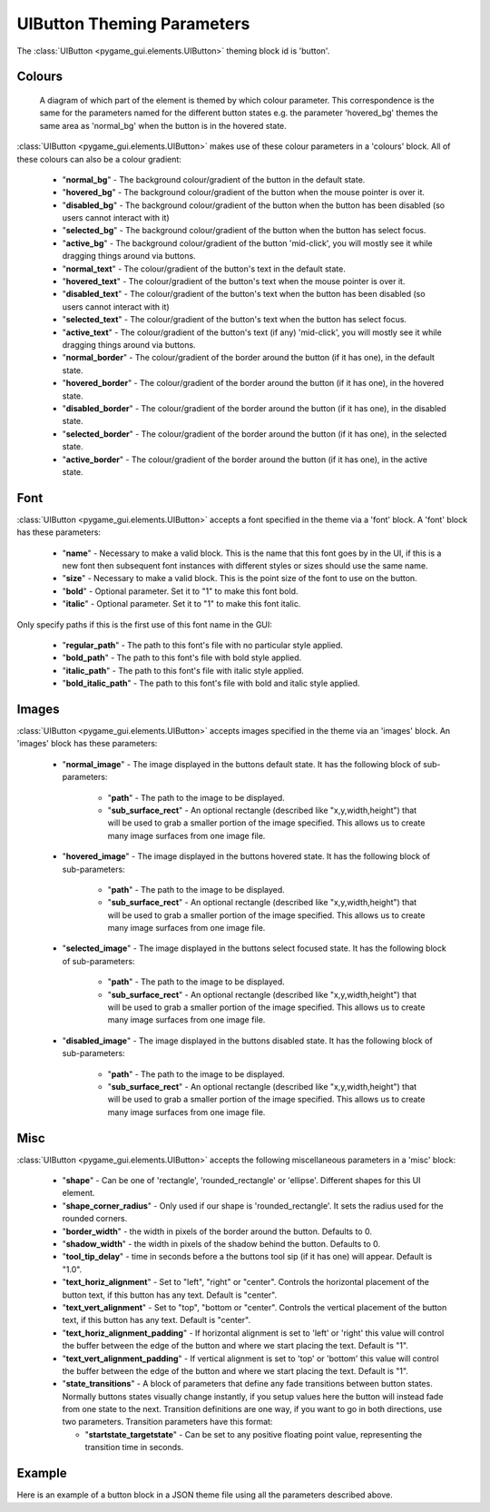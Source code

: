.. _theme-button:

UIButton Theming Parameters
===========================

.. raw:: html

    <video width="140" height="60" nocontrols playsinline autoplay muted loop>
        <source src="../_static/button.mp4" type="video/mp4">
        Your browser does not support the video tag.
    </video>

The :class:`UIButton <pygame_gui.elements.UIButton>` theming block id is 'button'.

Colours
-------

.. figure:: ../_static/button_colour_parameters.png

   A diagram of which part of the element is themed by which colour parameter. This correspondence is the same for the
   parameters named for the different button states e.g. the parameter 'hovered_bg' themes the same area as 'normal_bg'
   when the button is in the hovered state.

:class:`UIButton <pygame_gui.elements.UIButton>` makes use of these colour parameters in a 'colours' block. All of
these colours can also be a colour gradient:

 - "**normal_bg**" - The background colour/gradient of the button in the default state.
 - "**hovered_bg**" - The background colour/gradient of the button when the mouse pointer is over it.
 - "**disabled_bg**" - The background colour/gradient of the button when the button has been disabled (so users cannot interact with it)
 - "**selected_bg**" - The background colour/gradient of the button when the button has select focus.
 - "**active_bg**" - The background colour/gradient of the button 'mid-click', you will mostly see it while dragging things around via buttons.
 - "**normal_text**" - The colour/gradient of the button's text in the default state.
 - "**hovered_text**" - The colour/gradient of the button's text when the mouse pointer is over it.
 - "**disabled_text**" - The colour/gradient of the button's text when the button has been disabled (so users cannot interact with it)
 - "**selected_text**" - The colour/gradient of the button's text when the button has select focus.
 - "**active_text**" - The colour/gradient of the button's text (if any) 'mid-click', you will mostly see it while dragging things around via buttons.
 - "**normal_border**" - The colour/gradient of the border around the button (if it has one), in the default state.
 - "**hovered_border**" - The colour/gradient of the border around the button (if it has one), in the hovered state.
 - "**disabled_border**" - The colour/gradient of the border around the button (if it has one), in the disabled state.
 - "**selected_border**" - The colour/gradient of the border around the button (if it has one), in the selected state.
 - "**active_border**" - The colour/gradient of the border around the button (if it has one), in the active state.

Font
-----

:class:`UIButton <pygame_gui.elements.UIButton>` accepts a font specified in the theme via a 'font' block. A 'font'
block has these parameters:

 - "**name**" - Necessary to make a valid block. This is the name that this font goes by in the UI, if this is a new font then subsequent font instances with different styles or sizes should use the same name.
 - "**size**" - Necessary to make a valid block. This is the point size of the font to use on the button.
 - "**bold**" - Optional parameter. Set it to "1" to make this font bold.
 - "**italic**" - Optional parameter. Set it to "1" to make this font italic.

Only specify paths if this is the first use of this font name in the GUI:

 - "**regular_path**" - The path to this font's file with no particular style applied.
 - "**bold_path**" - The path to this font's file with bold style applied.
 - "**italic_path**" - The path to this font's file with italic style applied.
 - "**bold_italic_path**" - The path to this font's file with bold and italic style applied.

Images
-------

:class:`UIButton <pygame_gui.elements.UIButton>` accepts images specified in the theme via an 'images' block. An
'images' block has these parameters:

 - "**normal_image**" - The image displayed in the buttons default state. It has the following block of sub-parameters:

    - "**path**" - The path to the image to be displayed.
    - "**sub_surface_rect**" - An optional rectangle (described like "x,y,width,height") that will be used to grab a smaller portion of the image specified. This allows us to create many image surfaces from one image file.

 - "**hovered_image**" - The image displayed in the buttons hovered state. It has the following block of sub-parameters:

    - "**path**" - The path to the image to be displayed.
    - "**sub_surface_rect**" - An optional rectangle (described like "x,y,width,height") that will be used to grab a smaller portion of the image specified. This allows us to create many image surfaces from one image file.

 - "**selected_image**" - The image displayed in the buttons select focused state. It has the following block of sub-parameters:

    - "**path**" - The path to the image to be displayed.
    - "**sub_surface_rect**" - An optional rectangle (described like "x,y,width,height") that will be used to grab a smaller portion of the image specified. This allows us to create many image surfaces from one image file.

 - "**disabled_image**" - The image displayed in the buttons disabled state. It has the following block of sub-parameters:

    - "**path**" - The path to the image to be displayed.
    - "**sub_surface_rect**" - An optional rectangle (described like "x,y,width,height") that will be used to grab a smaller portion of the image specified. This allows us to create many image surfaces from one image file.


Misc
----

:class:`UIButton <pygame_gui.elements.UIButton>` accepts the following miscellaneous parameters in a 'misc' block:

 - "**shape**" - Can be one of 'rectangle', 'rounded_rectangle' or 'ellipse'. Different shapes for this UI element.
 - "**shape_corner_radius**" - Only used if our shape is 'rounded_rectangle'. It sets the radius used for the rounded corners.
 - "**border_width**" - the width in pixels of the border around the button. Defaults to 0.
 - "**shadow_width**" - the width in pixels of the shadow behind the button. Defaults to 0.
 - "**tool_tip_delay**" - time in seconds before a the buttons tool sip (if it has one) will appear. Default is "1.0".
 - "**text_horiz_alignment**" - Set to "left", "right" or "center". Controls the horizontal placement of the button text, if this button has any text. Default is "center".
 - "**text_vert_alignment**" - Set to "top", "bottom or "center". Controls the vertical placement of the button text, if this button has any text. Default is "center".
 - "**text_horiz_alignment_padding**" - If horizontal alignment is set to 'left' or 'right' this value will control the buffer between the edge of the button and where we start placing the text. Default is "1".
 - "**text_vert_alignment_padding**" - If vertical alignment is set to 'top' or 'bottom' this value will control the buffer between the edge of the button and where we start placing the text. Default is "1".
 - "**state_transitions**" - A block of parameters that define any fade transitions between button states. Normally buttons states visually change instantly, if you setup values here the button will instead fade from one state to the next. Transition definitions are one way, if you want to go in both directions, use two parameters. Transition parameters have this format:

   - "**startstate_targetstate**" - Can be set to any positive floating point value, representing the transition time in seconds.

Example
-------

Here is an example of a button block in a JSON theme file using all the parameters described above.

.. code-block:: json
   :caption: button.json
   :linenos:

    {
        "button":
        {
            "colours":
            {
                "normal_bg": "#25292e",
                "hovered_bg": "#35393e",
                "disabled_bg": "#25292e",
                "selected_bg": "#25292e",
                "active_bg": "#193784",
                "normal_text": "#c5cbd8",
                "hovered_text": "#FFFFFF",
                "selected_text": "#FFFFFF",
                "disabled_text": "#6d736f",
                "active_text": "#6d736f",
                "normal_border": "#AAAAAA",
                "hovered_border": "#B0B0B0",
                "disabled_border": "#808080",
                "selected_border": "#8080B0",
                "active_border": "#8080B0"
            },
            "font":
            {
                "name": "montserrat",
                "size": "12",
                "bold": "0",
                "italic": "1",
                "regular_path": "data/fonts/Montserrat-Regular.ttf",
                "bold_path": "data/fonts/Montserrat-Bold.ttf",
                "italic_path": "data/fonts/Montserrat-Italic.ttf",
                "bold_italic_path": "data/fonts/Montserrat-BoldItalic.ttf"
            },
            "images":
            {
                "normal_image": {
                    "path": "data/images/buttons.png",
                    "sub_surface_rect": "0,0,32,32"
                },
                "hovered_image": {
                    "path": "data/images/buttons.png",
                    "sub_surface_rect": "32,0,32,32"
                },
                "selected_image": {
                    "path": "data/images/buttons.png",
                    "sub_surface_rect": "64,0,32,32"
                },
                "disabled_image": {
                    "path": "data/images/buttons.png",
                    "sub_surface_rect": "96,0,32,32"
                }

            },
            "misc":
            {
                "border_width": "1",
                "shadow_width": "1",
                "tool_tip_delay": "1.0",
                "text_horiz_alignment": "left",
                "text_vert_alignment": "top",
                "text_horiz_alignment_padding": "10",
                "text_vert_alignment_padding": "5",
                "state_transitions":
                {
                    "normal_hovered": "0.5",
                    "hovered_normal": "0.5"
                }
            }
        }
    }
